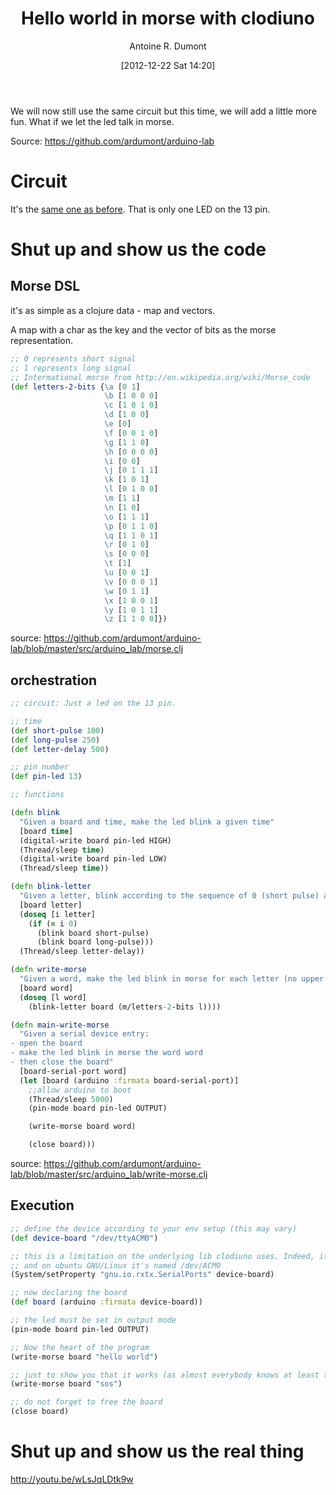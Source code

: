 #+BLOG: tony-blog
#+POSTID: 492
#+DATE: [2012-12-22 Sat 14:20]
#+TITLE: Hello world in morse with clodiuno
#+AUTHOR: Antoine R. Dumont
#+OPTIONS:
#+TAGS: clodiuno, clojure, arduino, emacs, geek
#+CATEGORY: arduino, clojure, geek
#+DESCRIPTION: A small program to make a LED speaks in morse

We will now still use the same circuit but this time, we will add a little more fun.
What if we let the led talk in morse.

Source: https://github.com/ardumont/arduino-lab

* Circuit
It's the [[http://adumont.fr/blog/clodiuno-command-a-led-from-the-repl/][same one as before]]. That is only one LED on the 13 pin.

* Shut up and show us the code
** Morse DSL
it's as simple as a clojure data - map and vectors.

A map with a char as the key and the vector of bits as the morse representation.

#+BEGIN_SRC clj
;; 0 represents short signal
;; 1 represents long signal
;; Intermational morse from http://en.wikipedia.org/wiki/Morse_code
(def letters-2-bits {\a [0 1]
                     \b [1 0 0 0]
                     \c [1 0 1 0]
                     \d [1 0 0]
                     \e [0]
                     \f [0 0 1 0]
                     \g [1 1 0]
                     \h [0 0 0 0]
                     \i [0 0]
                     \j [0 1 1 1]
                     \k [1 0 1]
                     \l [0 1 0 0]
                     \m [1 1]
                     \n [1 0]
                     \o [1 1 1]
                     \p [0 1 1 0]
                     \q [1 1 0 1]
                     \r [0 1 0]
                     \s [0 0 0]
                     \t [1]
                     \u [0 0 1]
                     \v [0 0 0 1]
                     \w [0 1 1]
                     \x [1 0 0 1]
                     \y [1 0 1 1]
                     \z [1 1 0 0]})
#+END_SRC

source: https://github.com/ardumont/arduino-lab/blob/master/src/arduino_lab/morse.clj

** orchestration

#+BEGIN_SRC clj
;; circuit: Just a led on the 13 pin.

;; time
(def short-pulse 100)
(def long-pulse 250)
(def letter-delay 500)

;; pin number
(def pin-led 13)

;; functions

(defn blink
  "Given a board and time, make the led blink a given time"
  [board time]
  (digital-write board pin-led HIGH)
  (Thread/sleep time)
  (digital-write board pin-led LOW)
  (Thread/sleep time))

(defn blink-letter
  "Given a letter, blink according to the sequence of 0 (short pulse) and 1 (long pulse)"
  [board letter]
  (doseq [i letter]
    (if (= i 0)
      (blink board short-pulse)
      (blink board long-pulse)))
  (Thread/sleep letter-delay))

(defn write-morse
  "Given a word, make the led blink in morse for each letter (no upper case, no punctuation)"
  [board word]
  (doseq [l word]
    (blink-letter board (m/letters-2-bits l))))

(defn main-write-morse
  "Given a serial device entry:
- open the board
- make the led blink in morse the word word
- then close the board"
  [board-serial-port word]
  (let [board (arduino :firmata board-serial-port)]
    ;;allow arduino to boot
    (Thread/sleep 5000)
    (pin-mode board pin-led OUTPUT)

    (write-morse board word)

    (close board)))

#+END_SRC

source: https://github.com/ardumont/arduino-lab/blob/master/src/arduino_lab/write-morse.clj

** Execution

#+BEGIN_SRC clj
  ;; define the device according to your env setup (this may vary)
  (def device-board "/dev/ttyACM0")

  ;; this is a limitation on the underlying lib clodiuno uses. Indeed, it searches only for /dev/ttySxx serial devices
  ;; and on ubuntu GNU/Linux it's named /dev/ACM0
  (System/setProperty "gnu.io.rxtx.SerialPorts" device-board)

  ;; now declaring the board
  (def board (arduino :firmata device-board))

  ;; the led must be set in output mode
  (pin-mode board pin-led OUTPUT)

  ;; Now the heart of the program
  (write-morse board "hello world")

  ;; just to show you that it works (as almost everybody knows at least that sos is 3 short 3 long 3 short)
  (write-morse board "sos")

  ;; do not forget to free the board
  (close board)
#+END_SRC

* Shut up and show us the real thing

http://youtu.be/wLsJqLDtk9w
